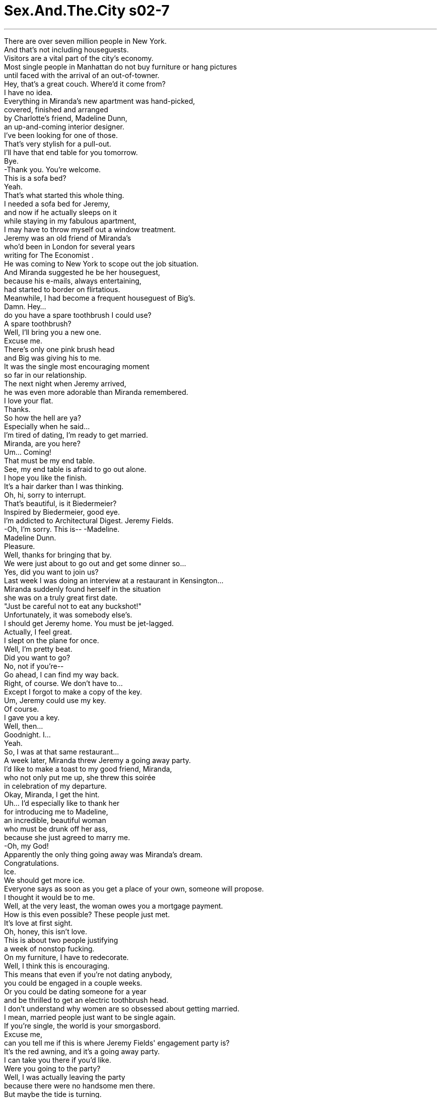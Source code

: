 


= Sex.And.The.City s02-7
:toc: left
:toclevels: 3
:sectnums:
:stylesheet: ../../../+ 美国高中历史教材 American History ： From Pre-Columbian to the New Millennium/myAdocCss.css

'''

There are over seven million people in New York. +
And that's not including houseguests. +
Visitors are a vital part of the city's economy. +
Most single people in Manhattan do not buy furniture or hang pictures +
until faced with the arrival of an out-of-towner. +
Hey, that's a great couch. Where'd it come from? +
I have no idea. +
Everything in Miranda's new apartment was hand-picked, +
covered, finished and arranged +
by Charlotte's friend, Madeline Dunn, +
an up-and-coming interior designer. +
I've been looking for one of those. +
That's very stylish for a pull-out. +
I'll have that end table for you tomorrow. +
Bye. +
-Thank you. You're welcome. +
This is a sofa bed? +
Yeah. +
That's what started this whole thing. +
I needed a sofa bed for Jeremy, +
and now if he actually sleeps on it +
while staying in my fabulous apartment, +
I may have to throw myself out a window treatment. +
Jeremy was an old friend of Miranda's +
who'd been in London for several years +
writing for The Economist . +
He was coming to New York to scope out the job situation. +
And Miranda suggested he be her houseguest, +
because his e-mails, always entertaining, +
had started to border on flirtatious. +
Meanwhile, I had become a frequent houseguest of Big's. +
Damn. Hey... +
do you have a spare toothbrush I could use? +
A spare toothbrush? +
Well, I'll bring you a new one. +
Excuse me. +
There's only one pink brush head +
and Big was giving his to me. +
It was the single most encouraging moment +
so far in our relationship. +
The next night when Jeremy arrived, +
he was even more adorable than Miranda remembered. +
I love your flat. +
Thanks. +
So how the hell are ya? +
Especially when he said... +
I'm tired of dating, I'm ready to get married. +
Miranda, are you here? +
Um... Coming! +
That must be my end table. +
See, my end table is afraid to go out alone. +
I hope you like the finish. +
It's a hair darker than I was thinking. +
Oh, hi, sorry to interrupt. +
That's beautiful, is it Biedermeier? +
Inspired by Biedermeier, good eye. +
I'm addicted to Architectural Digest. Jeremy Fields. +
-Oh, I'm sorry. This is-- -Madeline. +
Madeline Dunn. +
Pleasure. +
Well, thanks for bringing that by. +
We were just about to go out and get some dinner so... +
Yes, did you want to join us? +
Last week I was doing an interview at a restaurant in Kensington... +
Miranda suddenly found herself in the situation +
she was on a truly great first date. +
"Just be careful not to eat any buckshot!" +
Unfortunately, it was somebody else's. +
I should get Jeremy home. You must be jet-lagged. +
Actually, I feel great. +
I slept on the plane for once. +
Well, I'm pretty beat. +
Did you want to go? +
No, not if you're-- +
Go ahead, I can find my way back. +
Right, of course. We don't have to... +
Except I forgot to make a copy of the key. +
Um, Jeremy could use my key. +
Of course. +
I gave you a key. +
Well, then... +
Goodnight. I... +
Yeah. +
So, I was at that same restaurant... +
A week later, Miranda threw Jeremy a going away party. +
I'd like to make a toast to my good friend, Miranda, +
who not only put me up, she threw this soirée +
in celebration of my departure. +
Okay, Miranda, I get the hint. +
Uh... I'd especially like to thank her +
for introducing me to Madeline, +
an incredible, beautiful woman +
who must be drunk off her ass, +
because she just agreed to marry me. +
-Oh, my God! +
Apparently the only thing going away was Miranda's dream. +
Congratulations. +
Ice. +
We should get more ice. +
Everyone says as soon as you get a place of your own, someone will propose. +
I thought it would be to me. +
Well, at the very least, the woman owes you a mortgage payment. +
How is this even possible? These people just met. +
It's love at first sight. +
Oh, honey, this isn't love. +
This is about two people justifying +
a week of nonstop fucking. +
On my furniture, I have to redecorate. +
Well, I think this is encouraging. +
This means that even if you're not dating anybody, +
you could be engaged in a couple weeks. +
Or you could be dating someone for a year +
and be thrilled to get an electric toothbrush head. +
I don't understand why women are so obsessed about getting married. +
I mean, married people just want to be single again. +
If you're single, the world is your smorgasbord. +
Excuse me, +
can you tell me if this is where Jeremy Fields' engagement party is? +
It's the red awning, and it's a going away party. +
I can take you there if you'd like. +
Were you going to the party? +
Well, I was actually leaving the party +
because there were no handsome men there. +
But maybe the tide is turning. +
Oh, I get it. +
My apartment is gonna be lucky for everybody but me. +
What apartment isn't lucky for Samantha? +
-This is all your fault. -What? +
You introduced me to Madeline. +
I could have hired a nice gay decorator +
and none of this would've happened. +
But then Madeline and Jeremy might never have met. +
Yes, and Jeremy would've fallen in love with me. +
It's not like musical chairs. +
Why not me? What am I doing wrong? Am I invisible? +
Can I help you? +
I live here! +
That night, I needed a little reality check. +
Hello. +
Hey, I was just at this party, +
and two people who met a week ago announced their engagement. +
And? +
Well, I don't know, isn't that a bit shocking? +
Well, this is New York, nothing is shocking. +
We've embraced public urination. +
Yeah. +
But these people think they're soul mates. +
Did they actually use the term "soul mates?" +
Yeah, several times. +
Then I give them three months. +
What are you wearing? +
Do you believe in love at first sight? +
I believe in lust at first sight. +
-I'm serious. -So am I. +
C'mon, I need a visual. +
I don't know, a top, strapless. +
-It's denim. -Ooh. +
Hey, were you asleep when I called? +
Yes. +
-Sorry. -It's okay. +
But next time be at the door... +
naked. +
I started to wonder. +
In a city as cynical as New York, +
is it still possible to believe in love at first sight? +
I'd completely given up on the idea. +
But now I know the people who don't believe in love at first sight +
are the people who haven't experienced it. +
Love at first sight is for Carmen Electra and Dennis Rodman. +
It's too flaky for New York. +
Here, women want to see a blood test and an ATM receipt +
before they give you their number. +
How can you believe in love at first sight +
in a city where people jerk off on you in the subway? +
I'm thinking a harpist for the ceremony. +
A bride, four weeks from her wedding, doesn't have time to meet you for coffee. +
So I joined Madeline for a mind-boggling hour +
in the presence of absolute certainty. +
Like a gorgeous Hampton's wedding, flowers, flowers, flowers everywhere. +
I'd like each bridesmaid to carry a different flower. +
So, tulips, irises, lilies, gerbera daisies. +
Charlotte should have the tulips. +
Did she mention she's one of my bridesmaids? +
Oh, of course, she's thrilled. +
I've already asked Miranda to do the guest books since she introduced us. +
And... +
You know, Carrie, I'm such a fan of your column. +
-Oh... -Is there any way you would consider +
writing something to read at our wedding? +
What does she want you to write? +
A poem about love. +
Dear God, I hope you said no. +
How do you say no to somebody who wants you to be involved in her wedding? +
If I could answer that, I wouldn't be in charge of the guest book. +
Oh... Why did I agree to this? +
I write about sex, not love. What do I know about love? +
I might have to get married now. +
What? +
That guy I picked up at Miranda's... +
If you're engaged, I am selling the apartment. +
Hardly. +
That night, we went back to my place... +
Tug my hair, tug my hair, tug my hair! +
It all seemed so familiar. +
She was having a "déjà fuck." +
What's wrong? +
I've slept with you before. +
Yeah, yeah, like 15 years ago. +
Well, why the hell didn't you say something? +
I just thought you were playing the sexy stranger game. +
So, it was kind of a reunion. +
I don't understand. How could you forget someone you slept with? +
Toto, I don't think we're in single digits anymore. +
Okay, but it's not like you shared a cab with this guy. +
I mean, you slept with him. +
Maybe we did it in a cab. +
I'd like to forget some of the men I've slept with. +
I keep a list. +
How sweet, "Men To Do Today." +
So, I'm officially out of men to fuck. +
I have to get married or move. +
That's lovely. Can I use that in my poem? +
It's yours. +
Wait till you guys see my bridesmaid's dress. +
Is it hideous? +
No, we got to pick our own. +
It's this amazing backless black satin. +
Mmm, pretty sexy for a bridesmaid. +
Well, all Madeline said was that it had to be black. +
Honey, calm down. +
No! +
I've been tasteful and appropriate +
at seven other weddings. +
I'm always, "Charlotte, don't look at me, look at the bride." +
This time, people are gonna look at me! +
For some reason, This whirlwind wedding +
was creating a great deal of stress for everyone +
but the bride and groom. +
The next night, I made the mistake of telling Big about the poem. +
"Love, glove, dove." +
"Dove" is good. +
Love is like a dove +
or a big fuzzy glove. +
Don't use that, I might've stolen it from a greeting card. +
Okay, thanks. +
What? This is fun. +
It's not supposed to be fun, this is somebody's wedding. +
A wedding is serious to some people. +
Then "shove" probably won't work. +
When is this wedding? +
It doesn't matter, you're not going. +
Oh, yes, I am. +
I wouldn't miss you reciting "love, glove, dove" +
in front of all of New York for anything. +
Oh, please. +
Things with Big were good. +
He was actually going with me to a wedding. +
Can I just say... Wow. +
Hey. +
I need a few minutes. +
Oh, I left the card here for you to sign. +
I don't need to sign it, they're your friends. +
They're not my friends and your name's on the invitation too. +
-Really? -Yes. +
It was my first time to get something +
other than Carrie Bradshaw and guest. +
How'd they get my name? +
Umm, I don't know, +
I guess Madeline must've asked Charlotte or something. +
Whatever. If you don't want to sign the card it's not a big deal. +
Would you like to sign the guest book? +
Hi, would you like to sign the guest book? +
At least we get to see who's arriving alone. +
Samantha could always be counted on to take life's lemons +
and make them into Spanish fly. +
Do you know where they want the gifts? +
Excuse me, I'm not the gift person. +
That's some other b-list friend. +
Oh, Christ! My rerun's here. +
Of course he's here, you met him at the engagement party. +
I have to start writing things down. +
I also have to start drinking heavily. +
Where's Big? +
Inside, looking bored. +
Hey, that's my look. +
Should I be bothered by the fact that he wouldn't sign the card? +
Well, I'm certainly glad I didn't ask him to sign the guest book. +
-Oh, yeah, that would've put him over the edge. -Ooh! +
Charlotte wasn't kidding about the dress. +
It was hard not to notice her. +
Look at you! Oh, my God! +
-You look amazing. You are... -Spin... +
-Holy moly. -Oh, my gosh, I am so late. +
Hi, are you with the bride or the groom? +
Actually, I'm a bridesmaid. +
-Oh, are you Charlotte? -Yes. +
Hi, I'm Martin Healy. I'll be walking you down the aisle. +
All her life, Charlotte had imagined doing exactly that +
with someone exactly like Martin. +
I'll show you where you're supposed to be. +
Okay. +
Hello, are you seeing this? +
I've been here half an hour, that guy never even looked at me. +
While Miranda was feeling invisible, +
I was feeling far too visible. +
I'm in the program? I barely know the bride and groom. +
They barely know each other. +
Hey, look, I'm right between the vows and the fish course. +
Am I in there? No, of course not. +
Well, I better find Big. +
I'm coming with you. +
Can you leave the guest book unattended? +
It's a bullshit job, Carrie. +
People know what to do with the guest book. +
The ceremony was short and sweet, just like the engagement. +
And now, please welcome our newlyweds... +
Mr. Jeremy Fields +
and Mrs. Madeline Dunn-Fields. +
Woo! +
It's amazing. +
It took her six months to find me an end table, +
but she can plan a wedding at the Plaza in four weeks. +
Five bucks says that your end table +
will last longer than her marriage. +
-Hip, hip... Hooray! +
People have said a lot of nice things about Jeremy +
and I am here to make a rebuttal. +
Seriously, I have known Jeremy a long time. +
Which is more than the bride could say. +
-Shh! I'm very happy for you both. +
I only hope that someday I can have what you two have, +
8,000 little napkins with my name on them. +
And, you know, of course, someone to love. +
Aw... -Cheers. +
Thank you. +
And now we have a very special treat. +
One of my favorite writers, Carrie Bradshaw, +
has agreed to share a poem that she wrote for the occasion. +
Shit. +
As I made my way to the microphone, +
I could only think one thing... +
Dead woman walking. +
"His hello was the end of her endings. +
Her laugh was their first step down the aisle. +
His hand would be hers to hold forever. +
-His forever was as simple as her smile." +
And suddenly it hit me. +
Two people were committing to a life together +
and I couldn't even get a guy to be on a card with me. +
"He said she was what was missing. +
She said instantly she knew. +
She was a question to be answered... +
And... +
His answer was 'I do.'" +
I had no choice but to embrace the moment +
and try to pass off my tears +
as tears of joy for the happy couple. +
Charlotte, can I have the salad dressing? +
I want three or four kids too. +
Okay, okay, well, where do you stand on dog vs. cat? +
You know, I think that this should be our song. +
Then we should dance to it. +
Okay. +
What, are they on the Evelyn Wood plan too? +
Sorry. +
I had to take a call. +
Did I miss anything? +
Well, you missed my poem and most of the reception. +
But there's nothing like a slow dance +
to make you forgive and forget. +
Uh, maybe later, I hate to dance while people are eating. +
Alrighty. +
Well, I'll be at the bar where people are drinking. +
Say hello to my date. +
I think I know you from somewhere. +
It's very possible we fucked. +
No, I think I know you from college. +
Then we probably fucked in college. +
Another Cosmopolitan please. +
And a scotch, straight up. +
Oh, it's the famous poet, Carrie Bradshaw. +
Can we not talk about the poem, please? +
Honey, come on, it was perfect. +
Except the crying, what was that about? +
Big took a call during my poem. +
It's not important to him. +
Nothing is important to him. +
Guess what? +
The guest book person is also +
the "put the gifts in the van" person. +
Does anybody want to help me, +
or should I just go stand out in the street and wait for somebody else +
not to see me so I can end it? +
I'll help you. +
What street do you want to stand in? +
Mmm! +
If they get married in less than a month, I'm not going. +
Ooh, careful, that one's from me. +
Well, what are you giving them? +
The dancing frogs. +
Even while on the verge of breaking +
the land speed record for relationships, +
Charlotte took her duties as bridesmaid very seriously. +
-Wow! +
Isn't it beautiful? +
So how do we do this exactly? +
Oh, we just throw some silly string around +
and write something funny on the mirror in lipstick. +
And then some people throw condoms on the bed, +
but I personally prefer rose petals. +
Oh, yeah. +
I would love to wake up in rose petals. +
It was all so romantic. +
The bed, the rose petals, +
the bed... +
Oh! +
Technically, it wasn't a third date, +
but they'd already had dinner... and been dancing. +
Twenty minutes later, Charlotte worried she'd made a rookie mistake +
by sleeping with a man she thought she could marry. +
But then something wonderful happened. +
Charlotte, I want to introduce you to my parents. +
Meeting the parents. +
Charlotte was back on schedule. +
Did you see us? +
We've been dancing up a storm. +
Uh... Yeah. +
Would you like a free lesson? +
Oh, my dad considers himself quite the dancer. +
Oh, that would be great. +
Good. +
Well, is she the one? +
-You're a beautiful dancer. -Oh, thank you. +
Oh! +
May I cut in? +
If you must. +
Isn't he something? +
And he's very smart. +
He's pretty much my role model. +
He used to take me to his office when I was a little kid. +
Your father just felt me up. +
What? +
We were dancing and he just put his hand-- +
All right, look, my parents have been married for 50 years. +
My dad would not cop a feel +
just because some girl is wearing a slutty dress. +
Suddenly, it was clear to Charlotte +
that Martin wasn't gonna take her side now +
or after three or four kids, or ever. +
Did the last four and a half hours mean nothing to you? +
The chicken dance, ladies and gentlemen. +
Oh, darn, we missed the chicken dance. +
Excuse me. +
Have you seen my date? +
I'm sorry, I had to help Miranda put the gifts into the van. +
So, are you ready to go? +
Well, have they even cut the cake yet? +
I don't know. +
But I can tell you how it turns out. +
If you want to go, go. +
What? +
What's wrong? +
You wouldn't even sign the card. +
The card. +
I'm afraid we don't want the same things. +
Things like cake? +
I want someone who's going to be with me until the end... +
of a wedding. +
Okay. +
I'll stay. +
You will? +
Yes. +
Single ladies! +
It's time for the tossing of the bouquet. +
Isn't the bouquet toss at the end? +
Congratulations, you lucked out. +
Get us some cake, I want to say goodbye to my friends. +
Oh! Hey... -Hi. +
Big moment. +
Big and I are leaving. +
He's crossed his pain threshold and he's carrying me along with him. +
-Everybody ready? +
One, two, three. +
Okay, girls, see you tomorrow. +
-Okay. -Okay. +
-Night-night. -Okay. +
-Well, let's... let's get your coats. Mm-hmm. +
Some people know they're meant to be together. +
I knew I was meant to go home and have cake in bed with Big. +
Maybe we're more the fuzzy glove types. +
欲望城市 +
（性爱专家凯莉布雷萧） +
闻鸡起舞 +
纽约有超过七百万人口 +
不包括来访的客人 +
游客是城里经济主要来源 +
大多数在曼哈顿的 单身贵族都不买家具 +
直到家里有客人来访 +
-沙发好棒，哪里买的？ -我不知道 +
米兰达新家的所有家具 +
都是由夏绿蒂的新锐 室内设计师朋友 +
玛德琳唐恩一手包办购买 +
-我一直在找这样的东西 -这是非常时髦的沙发床 +
茶几明天就会送来 +
谢谢 +
这是沙发床？ +
事情是这样的 +
我需要帮杰瑞米买沙发床 +
要是他在这里的这段期间 都睡在这 +
我就从窗户跳下去 +
杰瑞米是米兰达的老朋友 +
长年住在伦敦 +
他到纽约勘查就业环境 +
米兰达建议他到她家作客 +
因为他的电子邮件 出现一些调情的字眼 +
在此同时 我成了大人物家中的常客 +
你有多余的牙刷借我吗？ +
-多余的牙刷？ -我再买一支新的给你 +
借过 +
他把唯一的粉红牙刷头给我 +
这是我们关系中 最令人雀跃的一刻 +
杰瑞米远比米兰达记忆中 来得迷人 +
-我喜欢你的公寓 -谢谢，你好吗？ +
尤其当他说出… +
我厌倦了不断约会 我准备好要结婚了 +
-米兰达，你在吗？ -来了 +
-一定是我的茶几来了 -我的茶几还不敢独自出门呢 +
我希望你喜欢它的末道漆 比我想像中要黑 +
-抱歉打扰了 -好美，这是比德迈式的吗？ +
灵感来自比德迈，好眼光 +
我很喜欢阅读“建筑文摘” 我叫杰瑞米菲尔德 +
-抱歉，这位是… -玛德琳唐恩 +
很荣幸 +
谢谢你帮我带过来 我们正要出去吃晚餐 +
你要一起来吗？ +
上周我在一家餐厅做专访 +
米兰达的遭遇 足以让所有女人称羡 +
她有一个很棒的第一次约会 +
“小心不要吃到鹿弹” +
不幸地，她似乎是第三者 +
我应该要带杰瑞米回家了 你一定有时差 +
不会，我觉得精神很好 我在飞机上睡了 +
-这样，我很累了 -你想回家吗？ +
不了，如果你… +
去吧，我可以找到回家的路 +
对，我们不必… +
不过我忘了再打一副钥匙 +
杰瑞米可以用我的钥匙 +
当然 +
我给了你一副钥匙 +
那么，晚安 +
-晚安 -我在那家餐厅… +
一周后，米兰达为杰瑞米 举行一场欢送派对 +
我想举杯敬我的好友米兰达 +
她不但让我借住 还帮我办了这个晚会 +
庆祝我的离开 米兰达，我知道你的暗示了 +
我尤其要感谢她 介绍玛德琳给我 +
一位不可思议的女人 她一定是醉了 +
才会答应嫁给我 +
唯一离去的是米兰达的美梦 +
恭喜 +
冰，我们需要多一点冰 +
有人说为自己买个家 就会有人来求婚 +
我以为他喜欢的是我 +
这个女人欠你抵押款 +
-这怎么可能？他们才刚认识 -这叫做“一见钟情” +
那才不是爱 只是一个礼拜的性爱马拉松 +
而且是在我的家具上 我一定要重新装潢 +
这真是令人雀跃 表示就算不约会 +
也可以在几个礼拜内订婚 +
或是约会一年 得到一只电动牙刷刷头 +
女人为什么对结婚这件事 这么迷恋？ +
已婚的人都想恢复单身 +
如果你是单身 全世界都是你的 +
这是杰瑞米菲尔德的 订婚派对吗？ +
红色雨篷那里，那是个欢送会 +
-我可以带你过去 -你要去吗？ +
我提早离开因为那里没有俊男 +
现在不一样了 +
我的公寓为别人带来幸运 +
哪一间公寓不曾带给 莎曼珊幸运？ +
这都是你的错 是你介绍玛德琳给我 +
我可以雇用同性恋设计师 这一切就不会发生了 +
他们不会相遇 +
杰瑞米就会爱上我 +
这又不是抢椅子游戏 +
为什么新娘不是我？ 我做错什么？我隐形了吗？ +
-能效劳吗？ -我住在这里 +
那一晚，我需要找人谈一谈 +
我参加的这场派对 +
有两个人认识一周就订婚 +
-所以说？ -这不是很骇人听闻吗？ +
在纽约没有什么骇人听闻的事 当众便溺都可以接受了 +
但是他们认为对方是灵魂伴侣 +
-他们真的这么说？ -好几次 +
绝对撑不过三个月 你现在穿什么？ +
-你相信一见钟情吗？ -我相信一见起色心 +
-我是认真的 -我也是 +
我需要一点视觉飨宴 +
我不知道，无肩带上衣 丁尼布料 +
-我打给你时是不是睡了？ -对 +
-抱歉 -没关系 +
下一次来应门时…不要穿衣服 +
我不禁开始想 +
在纽约这样一个 愤世嫉俗的城市 +
还有可能相信一见钟情吗？ +
我以前不相信，但现在我知道 +
不相信一见钟情 是因为你没有经历过 +
一见钟情是给花花公子女郎的 在纽约简直不可能 +
在这里，女人在给电话号码前 +
要先看验血单和提款机收据 +
在这里 地铁站都有人朝你打手枪 +
你怎么能相信一见钟情？ +
再一个月就要结婚的女人 没有时间喝咖啡 +
所以我去玛德琳 准备婚宴的现场 +
一个到处都是花的婚礼 +
每个伴娘都拿着不同的花 郁金香，鸢尾花，百合 +
夏绿蒂应该要拿郁金香 她是我的伴娘之一 +
我们请米兰达负责签名簿 因为她是介绍人 +
凯莉，我真的好喜欢你的专栏 +
你可以帮我写些婚礼致词吗？ +
-她要你写些什么？ -关于爱的诗 +
-我希望你拒绝了 -你要怎么拒绝？ +
我要是知道就不会答应 负责签名簿了 +
我能写些什么？ 我写的是性，不是爱 +
我可以跟那个在欢送会上 遇到的男人结婚 +
要是你结婚了 我就要把公寓卖掉 +
简直不 +
那天晚上，我们回到我家 +
拉我的头发… +
这一幕是那么地熟悉 她感到似曾相识 +
-怎么了？ -我以前跟你上过床 +
-对，大概十五年前 -你为什么不说？ +
我以为你在玩性感陌生人游戏 +
-真像个大团圆 -你忘了你睡过的人？ +
我们再也没有关连了 +
你不是跟他共乘计程车 你是跟他上床 +
-地点或许是在计程车上 -我也想忘了某些人 +
-我会写名单 -真甜：今日“共事”的男人 +
我已经找不到上床的陌生男人 我得结婚不然就搬家 +
-我可以写进我的诗里吗？ -拿去用吧 +
你得看看我的伴娘礼服 +
-很难看吗？ -不，我们自己挑 +
不可思议，露背黑缎 +
-对伴娘来说很性感 -玛德琳指定要黑色 +
亲爱的，冷静一下 +
我曾穿着合宜美丽地 出席七场婚宴 +
这分明是 “不要看我，看新娘” +
这一次我将成为众人焦点 +
这场旋风式婚礼 带给所有人压力 +
除了新郎新娘以外 +
次晚，我犯了个错误 把写诗这件事告诉大人物 +
爱，手套，鸽子，鸽子不错 +
爱就像鸽子 或是毛茸茸的大手套 +
我可以从贺卡上面窃取点子 +
-谢了 -怎么了？这很有趣 +
不应该是有趣 那可是一场婚礼 +
婚礼对某些人来说是很严肃的 +
那就不能用“铲子”了 +
-婚礼何时举行？ -何必问？你又不会去 +
我会去 +
我不会错过听你朗诵 “爱，手套，鸽子” +
（四个星期后） +
和大人物之间进展顺利 他要跟我去参加婚礼 +
我可不可以只说…“天” +
再几分钟就好 卡片等着你签名 +
我不需要签名 +
你的名字也在邀请函上 +
真的吗？ +
第一次我的男伴名字被印上去 +
他们怎么知道我的名字？ +
玛德琳可能问了夏绿蒂 +
你不想签名也没关系 +
要不要签个名？ +
要不要签个名？ +
要不要签个名？ +
至少我们知道谁一个人来 +
莎曼珊这一点值得鼓励 +
凡事都能往好的一面想 +
-礼物放哪里？ -抱歉，我不是负责的人 +
老天，我的炮友在这里 +
当然 你是在订婚宴上遇到他的 +
我得开始把事情记下来 还得多喝点酒 +
大人物在哪里？ +
-里面，看起来很无聊 -我看起来也是那样 +
他不签卡片我应该心烦吗？ +
还好我没叫他签签到簿 +
那应该会把他逼疯 +
夏绿蒂的礼服不是吹嘘 大家很难不注意到她 +
-看看你 -我的天 +
我迟到了 +
-你是新娘或新郎亲友？ -我是伴娘 +
你是夏绿蒂吗？我是马丁希力 我要跟你一起走红毯 +
终其一生 夏绿蒂就是在等这一刻 +
和马丁这样的人走红毯 +
我带你去准备处 +
你有看到吗？ 他根本没瞧我一眼 +
当米兰达觉得自己像隐形人 我觉得自己太受瞩目了 +
我在节目表上？ 我跟新郎新娘并不熟 +
-他们也不太认识对方 -我在誓言跟餐会之间 +
我有在里面吗？当然没有 +
-我最好去找大人物 -我跟你去 +
你不管签到簿了？ +
客人知道这是做什么用的 +
典礼简短温馨 +
现在欢迎我们的新婚夫妇 +
杰瑞米菲尔德先生 和玛德琳唐恩菲尔德太太 +
她花了六个月帮我找茶几 +
却在四个礼拜办好一场婚礼 +
我赌五块你的茶几 比她的婚姻持久 +
大家说了不少杰瑞米的好话 +
我在此要反驳 +
我认识杰瑞米很久了 +
比新娘要久得多 +
我希望有一天 能和你们两位一样 +
有八千份印有我名字的餐巾 +
当然，还有一个心爱的人 +
举杯 +
现在，我们有一个特别节目 +
我最喜爱的作家之一 凯莉布雷萧 +
替这个特别的场合写了一首诗 +
可恶 +
当我走向麦克风时 我只有一个念头 +
走向死亡线 +
他的招呼是她结局的终点 +
她的笑声是他们走向 红毯的第一步 +
他的手要让她牵一辈子 +
他承诺的永远就像她的微笑 那么简单 +
我突然间想到： 有两个人缘定终生 +
我却没办法要一个男人 跟我签同一张卡片 +
他说她就是那失落的一角 +
她立刻说她懂 +
她就是那个等待被回答的问题 +
他的答案是“我愿意” +
我别无选择 只能拥抱这个时刻 +
并传递我喜悦的眼泪 给这对新人 +
可以帮我拿沙拉酱吗？ +
-我也想要三或四个孩子 -再养只小猫小狗如何？ +
这应该是我们的曲子 +
那么我们应该跳支舞 +
他们也要有样学样吗？ +
抱歉，我得接电话 我有错过什么吗？ +
你错过了我念诗 和大部分的节目 +
但是一支慢舞 可以让人原谅并忘记 +
我不喜欢在别人吃饭时跳舞 +
我到吧台喝杯酒 +
跟我的男伴打声招呼 +
-我看过你 -我们可能上过床 +
-好像是在大学时认识你 -我们或许在大学时代上过床 +
-再一杯四海为家 -一杯威士忌，不加冰 +
是那位有名的诗人凯莉布雷萧 +
我们能不能不要谈到诗？ +
很棒，除了那些眼泪 到底怎么了？ +
大人物在我念诗时接电话 +
那对他而言不重要 没有一件事对他重要 +
负责签到簿还要顺便 负责搬礼物 +
你们要帮忙吗？ +
还是要我等到 没有人看到时溜掉 +
我帮你，你要往哪边走？ +
如果他们在一个月内结婚 我一定不去参加 +
-小心一点，这是我送的 -你送他们什么？ +
跳舞的青蛙 +
即使就快要破了 感情发展速度的纪录 +
夏绿蒂还是尽责地完成 伴娘的工作 +
-好漂亮 -我们该怎么做？ +
我们把细绳随意抛 再写一些好玩的东西在镜子上 +
有人会在床上丢保险套 我比较喜欢玫瑰花瓣 +
我喜欢在玫瑰花瓣中醒来 +
一切都是那么地浪漫 那张床，玫瑰花瓣… +
那张床 +
在技术上，这不是第三次约会 但他们吃过饭，跳过舞 +
夏绿蒂担心和这位理想中的 结婚对象上床 +
是个错误 +
会有不好的事发生 +
我想把你介绍给我父母 +
父母…夏绿蒂的计划 又回到正轨 +
你有看到我们跳舞吗？ 就像起风暴一样 +
-想要免费教学吗？ -我爸爸很会跳舞 +
我很乐意 +
就是她了吗？ +
你是个美丽的舞者 +
-我可以接手吗？ -如果你坚持 +
他很棒是不是？很聪明 他是我学习的榜样 +
他以前会带我到办公室… +
你父亲刚才吃我豆腐 +
我们在跳舞时他的手… +
我父母结婚五十年了 +
我爸爸不会因为一个女人 穿着暴露 +
就吃她豆腐 +
夏绿蒂当下明白 +
马丁永不会站在她那一边 +
过去的四个半小时 对你来说没意义吗？ +
可恶，我们错过了鸡舞 +
抱歉，你有看到我的女伴吗？ +
抱歉，我得帮米兰达 把礼物搬上车 +
-你要走了吗？ -他们切蛋糕了吗？ +
我不知道 但我知道那是怎么回事 +
如果你想走，就走吧 +
-怎么了？ -你连卡片都不肯签 +
卡片？ +
我怕我们想要的不一样 +
譬如说蛋糕？ +
我要的是有人能一直陪我… +
到婚礼结束 +
好，我留下来 +
-真的？ -真的 +
单身女郎们，要抛花束了 +
-花束不是最后抛吗？ -恭喜你，你走运了 +
我去跟我朋友说再见 +
很重大的一刻 +
大人物跟我要先离开 他已经忍受不了了 +
准备好了吗？ +
一、二、三 +
-姐妹们，明天见 -晚安 +
我们去拿你的外套 +
有些人知道他们注定 和某人共度一生 +
我知道我注定要和大人物 回家在床上吃蛋糕 +
这就是我们的爱情方式吧 +
